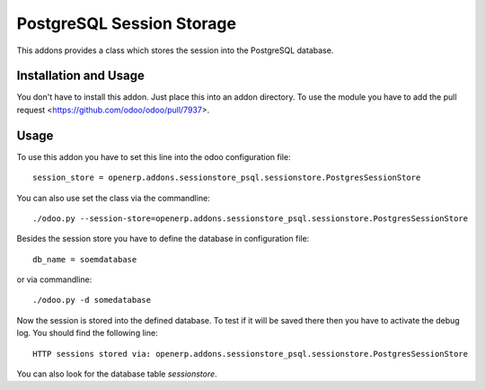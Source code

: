 ==========================
PostgreSQL Session Storage
==========================

This addons provides a class which stores the session into the PostgreSQL database.

----------------------
Installation and Usage
----------------------

You don't have to install this addon. Just place this into an addon directory. To use the module you have to add the pull request <https://github.com/odoo/odoo/pull/7937>.

-----
Usage
-----

To use this addon you have to set this line into the odoo configuration file:
::

    session_store = openerp.addons.sessionstore_psql.sessionstore.PostgresSessionStore

You can also use set the class via the commandline:
::

    ./odoo.py --session-store=openerp.addons.sessionstore_psql.sessionstore.PostgresSessionStore

Besides the session store you have to define the database in configuration file:
::

    db_name = soemdatabase

or via commandline:
::

    ./odoo.py -d somedatabase

Now the session is stored into the defined database. To test if it will be saved there then you have to activate the debug log. You should find the following line:
::

    HTTP sessions stored via: openerp.addons.sessionstore_psql.sessionstore.PostgresSessionStore

You can also look for the database table *sessionstore*.

